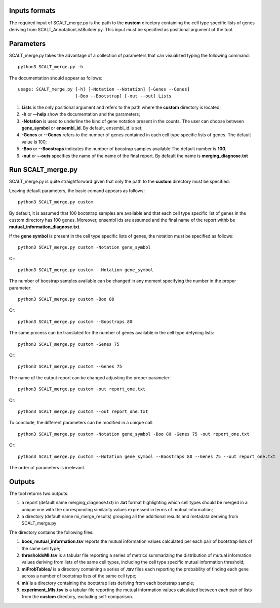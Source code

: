 Inputs formats
==============

The required input of SCALT_merge.py is the path to the **custom** directory containing the cell type specific lists of genes deriving from SCALT_AnnotationListBuilder.py.
This input must be specified as positional argument of the tool.

Parameters
==========

SCALT_merge.py takes the advantage of a collection of parameters that can visualized typing the following command:

:: 

  python3 SCALT_merge.py -h

The documentation should appear as follows:

::

   usage: SCALT_merge.py [-h] [-Notation --Notation] [-Genes --Genes] 
                         [-Boo --Bootstrap] [-out --out] Lists


1. **Lists** is the only positional argument and refers to the path where the **custom** directory is located;
2. **-h** or **--help** show the documentation and the parameters;
3. **-Notation** is used to underline the kind of gene notation present in the counts. The user can choose between **gene_symbol** or **ensembl_id**. By default, ensembl_id is set;
4. **-Genes** or **--Genes** refers to the number of genes contained in each cell type specific lists of genes. The default value is 100;
5. **-Boo** or **--Boostraps** indicates the number of boostrap samples available The default number is **100**;
6. **-out** or **--outs** specifies the name of the name of the final report. By default the name is **merging_diagnose.txt**


Run SCALT_merge.py
==================================

SCALT_merge.py is quite straightforward given that only the path to the **custom** directory must be specified. 

Leaving default parameters, the basic comand appears as follows:

::

   python3 SCALT_merge.py custom

By default, it is assumed that 100 bootstrap samples are available and that each cell type specific list of genes in the custom directory has 100 genes. Moreover, ensembl ids are assumed and the final name of the report withb be **mutual_information_diagnose.txt**.

If the **gene symbol** is present in the cell type specific lists of genes, the notation must be specified as follows:

::

   python3 SCALT_merge.py custom -Notation gene_symbol

Or:

::

   python3 SCALT_merge.py custom --Notation gene_symbol

The number of boostrap samples available can be changed in any moment specifying the number in the proper parameter:

::

   python3 SCALT_merge.py custom -Boo 80

Or:

::

   python3 SCALT_merge.py custom --Boostraps 80


The same process can be translated for the number of genes available in the cell type defyning lists:

::

   python3 SCALT_merge.py custom -Genes 75

Or:

::

   python3 SCALT_merge.py custom --Genes 75

The name of the output report can be changed adjusting the proper parameter:

::

   python3 SCALT_merge.py custom -out report_one.txt

Or:

::

   python3 SCALT_merge.py custom --out report_one.txt


To conclude, the different parameters can be modified in a unique call:

::

   python3 SCALT_merge.py custom -Notation gene_symbol -Boo 80 -Genes 75 -out report_one.txt

Or:

::

   python3 SCALT_merge.py custom --Notation gene_symbol --Boostraps 80 --Genes 75 --out report_one.txt

The order of parameters is irrelevant.

Outputs
=======

The tool returns two outputs:

1. a report (default name merging_diagnose.txt) in **.txt** format highlighting which cell types should be merged in a unique one with the corresponding similarity values expressed in terms of mutual information;
2. a directory (default name mi_merge_results) grouping all the additional results and metadata deriving from SCALT_merge.py

The directory contains the following files:

1. **boos_mutual_information.tsv** reports the mutual information values calculated per each pair of bootstrap lists of the same cell type; 
2. **thresholdsMI.tsv** is a tabular file reporting a series of metrics summarizing the distribution of mutual information values deriving from lists of the same cell types, including the cell type specific mutual information threshold; 
3. **miProbTables/** is a directory containing a series of **.tsv** files each reporting the probability of finding each gene across a number of bootstrap lists of the same cell type;
4. **mi/** is a directory containing the bootstrap lists deriving from each bootstrap sample;
5. **experiment_MIs.tsv** is a tabular file reporting the mutual information values calculated between each pair of lists from the **custom** directory, excluding self-comparison.


